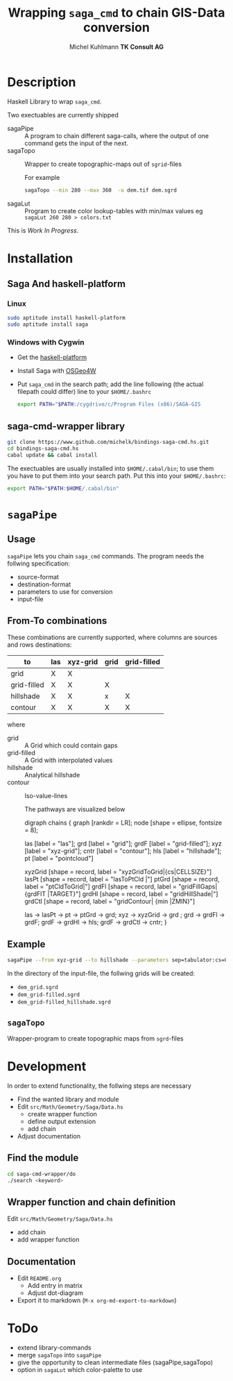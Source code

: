 #+TITLE: Wrapping =saga_cmd= to chain GIS-Data conversion
#+AUTHOR: Michel Kuhlmann *TK Consult AG*
#+OPTIONS: toc:nil

#+BEGIN_SRC emacs-lisp :results silent :exports none
  (org-babel-do-load-languages
   'org-babel-load-languages
   '((emacs-lisp . t)
     (dot . t)
     (haskell . t)
     (sh . t)))
#+END_SRC

#+BEGIN_SRC emacs-lisp :results silent :exports none
  (org-md-export-to-markdown)
#+END_SRC

* Description
  Haskell Library to wrap =saga_cmd=.

  Two exectuables are currently shipped

  - sagaPipe :: A program to chain different saga-calls, where the output of
     one command gets the input of the next.
  - sagaTopo :: Wrapper to create topographic-maps out of =sgrid=-files

                For example

                #+BEGIN_SRC sh :results verbatim :eval no-export
                   sagaTopo --min 280 --max 360  -o dem.tif dem.sgrd
                #+END_SRC

  - sagaLut :: Program to create color lookup-tables with min/max values
               eg =sagaLut 260 280 > colors.txt=

  This is /Work In Progress/.

* Installation
** Saga And haskell-platform
*** Linux
   #+BEGIN_SRC sh
     sudo aptitude install haskell-platform
     sudo aptitude install saga
   #+END_SRC
*** Windows with Cygwin
    - Get the [[http://www.haskell.org/platform/][haskell-platform]]
    - Install Saga with [[http://trac.osgeo.org/osgeo4w/][OSGeo4W]]
    - Put =saga_cmd= in the search path; add the line following (the actual
      filepath could differ) line to your =$HOME/.bashrc=
      #+BEGIN_SRC sh
        export PATH="$PATH:/cygdrive/c/Program Files (x86)/SAGA-GIS
      #+END_SRC

** saga-cmd-wrapper library

   #+BEGIN_SRC sh
       git clone https://www.github.com/michelk/bindings-saga-cmd.hs.git
       cd bindings-saga-cmd.hs
       cabal update && cabal install
   #+END_SRC

   The exectuables are usually installed into =$HOME/.cabal/bin=; to
   use them you have to put them into your search path. Put this into
   your =$HOME/.bashrc=:
   #+BEGIN_SRC sh
     export PATH="$PATH:$HOME/.cabal/bin"
   #+END_SRC

* =sagaPipe=
** Usage
   =sagaPipe= lets you chain =saga_cmd= commands. The program needs the
   follwing specification:
   - source-format
   - destination-format
   - parameters to use for conversion
   - input-file

** From-To combinations
     These combinations are currently supported, where columns are
     sources and rows destinations:

     | to\form     | las | xyz-grid | grid | grid-filled |
     |-------------+-----+----------+------+-------------+
     | grid        | X   | X        |      |             |
     | grid-filled | X   | X        | X    |             |
     | hillshade   | X   | X        | x    | X           |
     | contour     | X   | X        | X    | X           |

     where
  - grid        :: A Grid which could contain gaps
  - grid-filled :: A Grid with interpolated values
  - hillshade   :: Analytical hillshade
  - contour     :: Iso-value-lines

   The pathways are visualized below                   

   #    +BEGIN_SRC dot :exports results :results graphics :file doc/figures/chains.png :eval no-export
     digraph chains {
         graph [rankdir = LR]; 
         node [shape = ellipse, fontsize = 8];

         las [label = "las"];
         grd [label = "grid"];
         grdF [label = "grid-filled"];
         xyz [label = "xyz-grid"];
         cntr [label = "contour"];
         hls [label = "hillshade"];
         pt [label = "pointcloud"]

         xyzGrid [shape = record, label = "xyzGridToGrid|{cs\nsep|CELLSIZE\nSEPERATOR}"]
         lasPt [shape = record, label = "lasToPtCld |"]
         ptGrd [shape = record, label = "ptCldToGrid|"]
         grdFl [shape = record, label = "gridFillGaps| {grdFlT |TARGET}"]
         grdHl [shape = record, label = "gridHillShade|"]
         grdCtl [shape = record, label = "gridContour| {min\nmax\nd |ZMIN\nZMAX\nZSTEP}"]

         las -> lasPt -> pt -> ptGrd -> grd;
         xyz -> xyzGrid -> grd ;
         grd -> grdFl -> grdF;
         grdF -> grdHl -> hls;
         grdF -> grdCtl -> cntr;
     }
   #+END_SRC

   #+RESULTS:
   [[file:doc/figures/chains.png]]

** Example

   #+BEGIN_SRC sh :results verbatim :eval no-export
       sagaPipe --from xyz-grid --to hillshade --parameters sep=tabulator:cs=0.5 dem.xyz
   #+END_SRC

   In the directory of the input-file, the follwing grids will be created:
   - =dem_grid.sgrd=
   - =dem_grid-filled.sgrd=
   - =dem_grid-filled_hillshade.sgrd=

** =sagaTopo=
   Wrapper-program to create topographic maps from =sgrd=-files


* Development

   In order to extend functionality, the follwing steps are necessary
   - Find the wanted library and module
   - Edit =src/Math/Geometry/Saga/Data.hs=
     + create wrapper function
     + define output extension
     + add chain
   - Adjust documentation

** Find the module
#+BEGIN_SRC sh
  cd saga-cmd-wrapper/do
  ./search <keyword> 
#+END_SRC

** Wrapper function and chain definition
   Edit =src/Math/Geometry/Saga/Data.hs=
   - add chain
   - add wrapper function
** Documentation
   - Edit =README.org=
     + Add entry in matrix
     + Adjust dot-diagram
   - Export it to markdown (=M-x org-md-export-to-markdown=)

* ToDo
  - extend library-commands
  - merge =sagaTopo= into =sagaPipe=
  - give the opportunity to clean intermediate files (sagaPipe,sagaTopo)
  - option in =sagaLut= which color-palette to use

